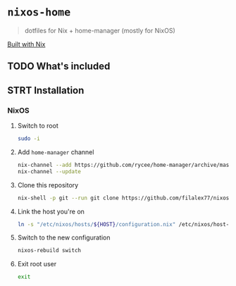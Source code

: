 #+PROPERTY: header-args:sh :tangle install.sh

* =nixos-home=
#+BEGIN_QUOTE
dotfiles for Nix + home-manager (mostly for NixOS)
#+END_QUOTE

[[https://builtwithnix.org/badge.svg][Built with Nix]]
** TODO What's included
** STRT Installation
*** NixOS
**** Switch to root
#+BEGIN_SRC sh
sudo -i
#+END_SRC
**** Add =home-manager= channel
#+BEGIN_SRC sh
nix-channel --add https://github.com/rycee/home-manager/archive/master.tar.gz home-manager
nix-channel --update
#+END_SRC
**** Clone this repository
#+BEGIN_SRC sh
nix-shell -p git --run git clone https://github.com/filalex77/nixos-home.git /etc/nixos
#+END_SRC
**** Link the host you're on
#+BEGIN_SRC sh
ln -s "/etc/nixos/hosts/${HOST}/configuration.nix" /etc/nixos/host-configuration.nix
#+END_SRC
**** Switch to the new configuration
#+BEGIN_SRC sh
nixos-rebuild switch
#+END_SRC
**** Exit root user
#+BEGIN_SRC sh
exit
#+END_SRC
